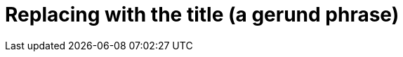 :_content-type: REFERENCE

[id="replacing-with-the-title"]
= Replacing with the title (a gerund phrase)

// A reference module requires a short introduction.
// The introduction to a reference module is a single, concise paragraph that provides a short overview of the module.
// A short description makes the module more usable because users can quickly determine whether the reference is useful without having to read the entire module.

// A reference module requires the reference data.

// A reference module has a very strict structure, often in the form of a list or a table.
// A well-organized reference module enables users to scan it quickly to find the details they want.
